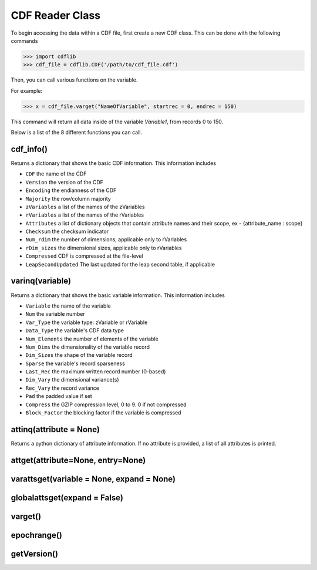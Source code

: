 CDF Reader Class
================

To begin accessing the data within a CDF file, first create a new CDF class.
This can be done with the following commands

>>> import cdflib
>>> cdf_file = cdflib.CDF('/path/to/cdf_file.cdf')

Then, you can call various functions on the variable.

For example:

>>> x = cdf_file.varget("NameOfVariable", startrec = 0, endrec = 150)

This command will return all data inside of the variable `Variable1`, from records 0 to 150.

Below is a list of the 8 different functions you can call.


cdf_info()
----------

Returns a dictionary that shows the basic CDF information. This information includes

- ``CDF`` the name of the CDF
- ``Version`` the version of the CDF
- ``Encoding`` the endianness of the CDF
- ``Majority`` the row/column majority
- ``zVariables`` a list of the names of the zVariables
- ``rVariables`` a list of the names of the rVariables
- ``Attributes`` a list of dictionary objects that contain attribute names and their scope, ex - {attribute_name : scope}
- ``Checksum`` the checksum indicator
- ``Num_rdim`` the number of dimensions, applicable only to rVariables
- ``rDim_sizes`` the dimensional sizes, applicable only to rVariables
- ``Compressed`` CDF is compressed at the file-level
- ``LeapSecondUpdated`` The last updated for the leap second table, if applicable


varinq(variable)
--------

Returns a dictionary that shows the basic variable information. This information includes

- ``Variable`` the name of the variable
- ``Num`` the variable number
- ``Var_Type`` the variable type: zVariable or rVariable
- ``Data_Type`` the variable's CDF data type
- ``Num_Elements`` the number of elements of the variable
- ``Num_Dims`` the dimensionality of the variable record
- ``Dim_Sizes`` the shape of the variable record
- ``Sparse`` the variable's record sparseness
- ``Last_Rec`` the maximum written record number (0-based)
- ``Dim_Vary`` the dimensional variance(s)
- ``Rec_Vary`` the record variance
- ``Pad`` the padded value if set
- ``Compress`` the GZIP compression level, 0 to 9. 0 if not compressed
- ``Block_Factor`` the blocking factor if the variable is compressed

attinq(attribute = None)
----------------------------

Returns a python dictionary of attribute information. If no attribute is provided, a list of all attributes is printed.

attget(attribute=None, entry=None)
--------------------------------------


varattsget(variable = None, expand = None)
--------------------------------------------


globalattsget(expand = False)
-----------------------------


varget()
-------------


epochrange()
-------------


getVersion()
-------------